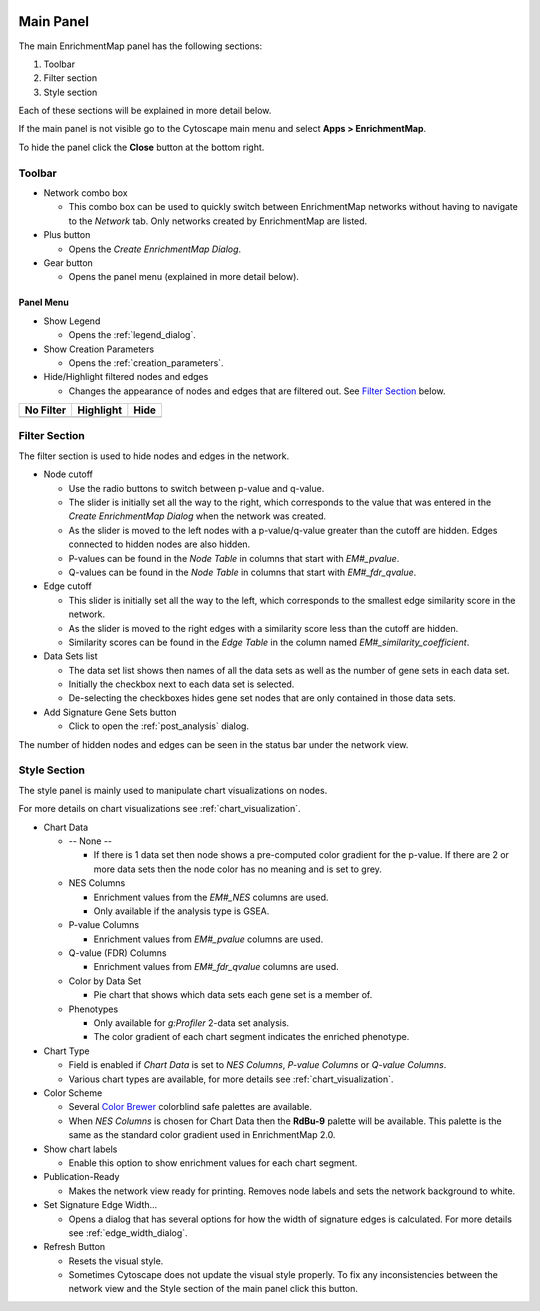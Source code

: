 .. image:: images/main_panel/main_panel_red.png
   :width: 30%
   :align: right

.. _main_panel:

Main Panel
==========


The main EnrichmentMap panel has the following sections:

1. Toolbar
2. Filter section
3. Style section

Each of these sections will be explained in more detail below.

If the main panel is not visible go to the Cytoscape main menu and select **Apps > EnrichmentMap**.

To hide the panel click the **Close** button at the bottom right.


Toolbar
-------

.. image:: images/main_panel/toolbar.png
   :width: 40%

.. |plus_button| image:: images/main_panel/plus_button.png
   :width: 20px

.. |gear_button| image:: images/main_panel/gear_button.png
   :width: 20px

.. |refresh_button| image:: images/main_panel/refresh_button.png
   :width: 20px

* Network combo box

  * This combo box can be used to quickly switch between EnrichmentMap networks without having
    to navigate to the *Network* tab. Only networks created by EnrichmentMap are listed. 

* Plus button |plus_button|

  * Opens the *Create EnrichmentMap Dialog*.

* Gear button |gear_button|

  * Opens the panel menu (explained in more detail below).


Panel Menu
~~~~~~~~~~

.. image:: images/main_panel/gear_menu2.png
   :width: 40%

.. |none| image:: images/main_panel/filter_none.png
   :width: 140px

.. |highlight| image:: images/main_panel/filter_highlight.png
   :width: 140px

.. |hide| image:: images/main_panel/filter_hide.png
   :width: 140px

* Show Legend
 
  * Opens the :ref:`legend_dialog`.

* Show Creation Parameters
  
  * Opens the :ref:`creation_parameters`.

* Hide/Highlight filtered nodes and edges

  * Changes the appearance of nodes and edges that are filtered out. See `Filter Section`_ below.

============  ============  ============
No Filter     Highlight     Hide           
============  ============  ============
|none|        |highlight|   |hide|  
============  ============  ============


Filter Section
--------------

.. image:: images/main_panel/filter_section.png
   :width: 40%
   :align: right

The filter section is used to hide nodes and edges in the network.

* Node cutoff

  * Use the radio buttons to switch between p-value and q-value.
  * The slider is initially set all the way to the right, which corresponds to the value that was entered
    in the *Create EnrichmentMap Dialog* when the network was created. 
  * As the slider is moved to the left nodes with a p-value/q-value greater than the cutoff are hidden.
    Edges connected to hidden nodes are also hidden.
  * P-values can be found in the *Node Table* in columns that start with *EM#_pvalue*.
  * Q-values can be found in the *Node Table* in columns that start with *EM#_fdr_qvalue*.

* Edge cutoff

  * This slider is initially set all the way to the left, which corresponds to the smallest edge similarity
    score in the network.
  * As the slider is moved to the right edges with a similarity score less than the cutoff are hidden.
  * Similarity scores can be found in the *Edge Table* in the column named *EM#_similarity_coefficient*.

* Data Sets list

  * The data set list shows then names of all the data sets as well as the number of gene sets in each data set.
  * Initially the checkbox next to each data set is selected.
  * De-selecting the checkboxes hides gene set nodes that are only contained in those data sets.

* Add Signature Gene Sets button

  * Click to open the :ref:`post_analysis` dialog.

The number of hidden nodes and edges can be seen in the status bar under the network view.

.. image:: images/main_panel/hidden.png
   :width: 60%

 
.. _style_section:

Style Section
-------------

.. image:: images/main_panel/style_section.png
   :width: 40%
   :align: right


The style panel is mainly used to manipulate chart visualizations on nodes.

For more details on chart visualizations see :ref:`chart_visualization`.

* Chart Data

  * -- None --

    * If there is 1 data set then node shows a pre-computed color gradient for the p-value. 
      If there are 2 or more data sets then the node color has no meaning and is set to grey.

  * NES Columns

    * Enrichment values from the *EM#_NES* columns are used.
    * Only available if the analysis type is GSEA.

  * P-value Columns

    * Enrichment values from *EM#_pvalue* columns are used.

  * Q-value (FDR) Columns

    * Enrichment values from *EM#_fdr_qvalue* columns are used.

  * Color by Data Set

    * Pie chart that shows which data sets each gene set is a member of.

  * Phenotypes

    * Only available for `g:Profiler` 2-data set analysis.
    * The color gradient of each chart segment indicates the enriched phenotype.

* Chart Type

  * Field is enabled if *Chart Data* is set to *NES Columns*, *P-value Columns* or *Q-value Columns*.
  * Various chart types are available, for more details see :ref:`chart_visualization`.

* Color Scheme

  * Several `Color Brewer <http://colorbrewer2.org/#type=diverging&scheme=BrBG&n=3>`_ colorblind 
    safe palettes are available.
  * When *NES Columns* is chosen for Chart Data then the **RdBu-9** palette will be available.
    This palette is the same as the standard color gradient used in EnrichmentMap 2.0.

* Show chart labels

  * Enable this option to show enrichment values for each chart segment.

* Publication-Ready

  * Makes the network view ready for printing. Removes node labels and sets the network background
    to white.

* Set Signature Edge Width...

  * Opens a dialog that has several options for how the width of signature edges is calculated.
    For more details see :ref:`edge_width_dialog`.

* Refresh Button |refresh_button|

  * Resets the visual style.
  * Sometimes Cytoscape does not update the visual style properly. To fix any inconsistencies
    between the network view and the Style section of the main panel click this button.



